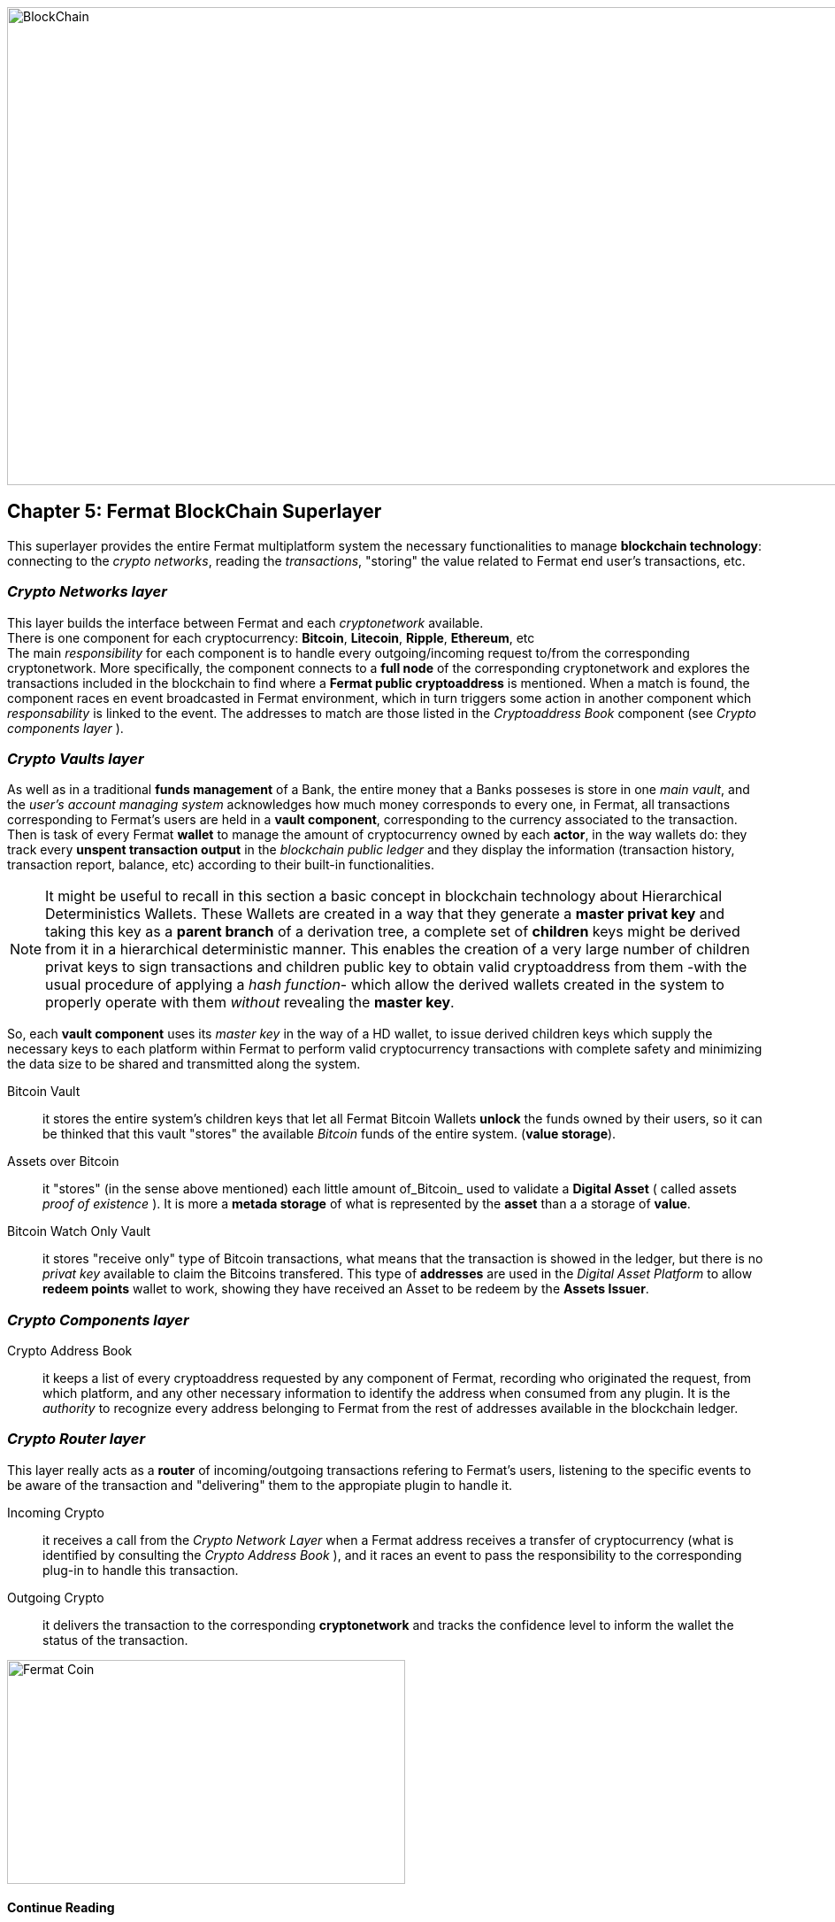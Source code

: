 :numbered!:

image::https://github.com/bitDubai/fermat-graphic-design/raw/master/3D%20Design/3DLogotypes/CoinVersionRenders/Cover_BCH.jpg[BlockChain, 960, 540]

== Chapter 5: Fermat BlockChain Superlayer
This superlayer provides the entire Fermat multiplatform system the necessary functionalities to manage *blockchain technology*: connecting to the _crypto networks_, reading the _transactions_, "storing" the value related to Fermat end user's transactions, etc.

=== _Crypto Networks layer_
This layer builds the interface between Fermat and each _cryptonetwork_ available. + 
There is one component for each cryptocurrency: *Bitcoin*, *Litecoin*, *Ripple*, *Ethereum*,  etc +
The main _responsibility_ for each component is to handle every outgoing/incoming request to/from the corresponding cryptonetwork.
More specifically, the component connects to a *full node* of the corresponding cryptonetwork and explores the transactions included in the blockchain to find where a *Fermat public cryptoaddress* is mentioned. When a match is found, the component races en event broadcasted in Fermat environment, which in turn triggers some action in another component which _responsability_ is linked to the event. The addresses to match are those listed in the _Cryptoaddress Book_ component (see _Crypto components layer_ ). +
 
=== _Crypto Vaults layer_
As well as in a traditional *funds management* of a Bank, the entire money that a Banks posseses is store in one _main vault_, and the _user's account managing system_ acknowledges how much money corresponds to every one, in Fermat, all transactions corresponding to Fermat's users are held in a *vault component*,  corresponding to the currency associated to the transaction. Then is task of every Fermat *wallet* to manage the amount of cryptocurrency owned by each *actor*, in the way wallets do: they track every *unspent transaction output* in the _blockchain public ledger_ and they display the information (transaction history, transaction report, balance, etc) according to their built-in functionalities.

NOTE: It might be useful to recall in this section a basic concept in blockchain technology about Hierarchical Deterministics Wallets.
These Wallets are created in a way that they generate a *master privat key* and taking this key as a *parent branch* of a derivation tree, a complete set of *children* keys might be derived from it in a hierarchical deterministic manner. This enables the creation of a very large number of children privat keys to sign transactions and children public key to obtain valid cryptoaddress from them -with the usual procedure of applying a _hash function_- which allow the derived wallets created in the system to properly operate with them _without_ revealing the *master key*.

So, each *vault component* uses its _master key_ in the way of a HD wallet, to issue derived children keys which supply the necessary keys to each platform within Fermat to perform valid cryptocurrency transactions with complete safety and minimizing the data size to be shared and transmitted along the system.
 
 
Bitcoin Vault :: it stores the entire system's children keys that let all Fermat Bitcoin Wallets *unlock* the funds owned by their users, so it can be thinked that this vault "stores" the available _Bitcoin_ funds of the entire system. (*value storage*). 
Assets over Bitcoin :: it "stores" (in the sense above mentioned) each little amount of_Bitcoin_ used to validate a *Digital Asset* ( called assets _proof of existence_ ). It is more a *metada storage* of what is represented by the *asset* than a a storage of *value*. +
Bitcoin Watch Only Vault :: it stores "receive only" type of Bitcoin transactions, what means that the transaction is showed in the ledger, but there is no _privat key_ available to claim the Bitcoins transfered. This type of *addresses* are used in the _Digital Asset Platform_ to allow *redeem points* wallet to work, showing they have received an Asset to be redeem by the *Assets Issuer*. +

=== _Crypto Components layer_
Crypto Address Book :: it keeps a list of every cryptoaddress requested by any component of Fermat, recording who originated the request, from which platform, and any other necessary information to identify the address when consumed from any plugin. It is the _authority_ to recognize every address belonging to Fermat from the rest of addresses available in the blockchain ledger.

=== _Crypto Router layer_
This layer really acts as a  *router* of incoming/outgoing transactions refering to Fermat's users, listening to the specific events to be aware of the transaction and  "delivering" them to the appropiate plugin to handle it. +

Incoming Crypto :: it receives a call from the _Crypto Network Layer_ when a Fermat address receives a transfer of cryptocurrency (what is identified by consulting the _Crypto Address Book_ ), and it races an event to pass the responsibility to the corresponding plug-in to handle this transaction. 
Outgoing Crypto :: it delivers the transaction to the corresponding *cryptonetwork* and tracks the confidence level to inform the wallet the status of the transaction. 

:numbered!:
  
image::https://github.com/bitDubai/fermat-graphic-design/blob/master/3D%20Design/FermatBitcoinCoinModel/FinalRenders/Bitcoin.jpg[Fermat Coin, 450, 253]

==== Continue Reading
link:book-chapter-06.asciidoc[Next Chapter]

link:book-chapter-04.asciidoc[Previous Chapter]








